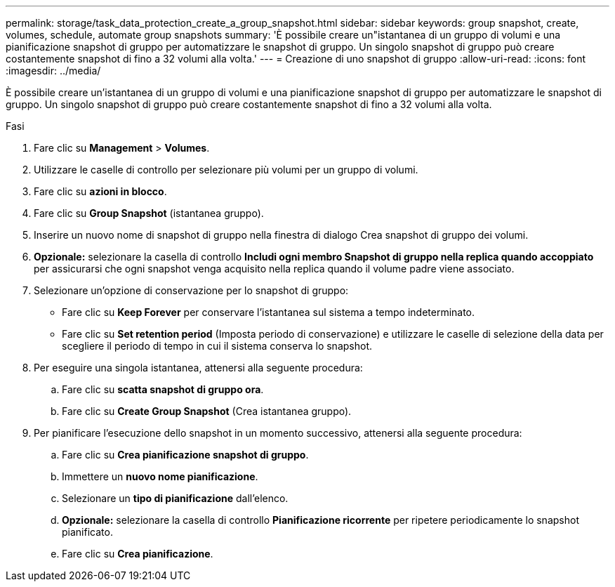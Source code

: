 ---
permalink: storage/task_data_protection_create_a_group_snapshot.html 
sidebar: sidebar 
keywords: group snapshot, create, volumes, schedule, automate group snapshots 
summary: 'È possibile creare un"istantanea di un gruppo di volumi e una pianificazione snapshot di gruppo per automatizzare le snapshot di gruppo. Un singolo snapshot di gruppo può creare costantemente snapshot di fino a 32 volumi alla volta.' 
---
= Creazione di uno snapshot di gruppo
:allow-uri-read: 
:icons: font
:imagesdir: ../media/


[role="lead"]
È possibile creare un'istantanea di un gruppo di volumi e una pianificazione snapshot di gruppo per automatizzare le snapshot di gruppo. Un singolo snapshot di gruppo può creare costantemente snapshot di fino a 32 volumi alla volta.

.Fasi
. Fare clic su *Management* > *Volumes*.
. Utilizzare le caselle di controllo per selezionare più volumi per un gruppo di volumi.
. Fare clic su *azioni in blocco*.
. Fare clic su *Group Snapshot* (istantanea gruppo).
. Inserire un nuovo nome di snapshot di gruppo nella finestra di dialogo Crea snapshot di gruppo dei volumi.
. *Opzionale:* selezionare la casella di controllo *Includi ogni membro Snapshot di gruppo nella replica quando accoppiato* per assicurarsi che ogni snapshot venga acquisito nella replica quando il volume padre viene associato.
. Selezionare un'opzione di conservazione per lo snapshot di gruppo:
+
** Fare clic su *Keep Forever* per conservare l'istantanea sul sistema a tempo indeterminato.
** Fare clic su *Set retention period* (Imposta periodo di conservazione) e utilizzare le caselle di selezione della data per scegliere il periodo di tempo in cui il sistema conserva lo snapshot.


. Per eseguire una singola istantanea, attenersi alla seguente procedura:
+
.. Fare clic su *scatta snapshot di gruppo ora*.
.. Fare clic su *Create Group Snapshot* (Crea istantanea gruppo).


. Per pianificare l'esecuzione dello snapshot in un momento successivo, attenersi alla seguente procedura:
+
.. Fare clic su *Crea pianificazione snapshot di gruppo*.
.. Immettere un *nuovo nome pianificazione*.
.. Selezionare un *tipo di pianificazione* dall'elenco.
.. *Opzionale:* selezionare la casella di controllo *Pianificazione ricorrente* per ripetere periodicamente lo snapshot pianificato.
.. Fare clic su *Crea pianificazione*.



